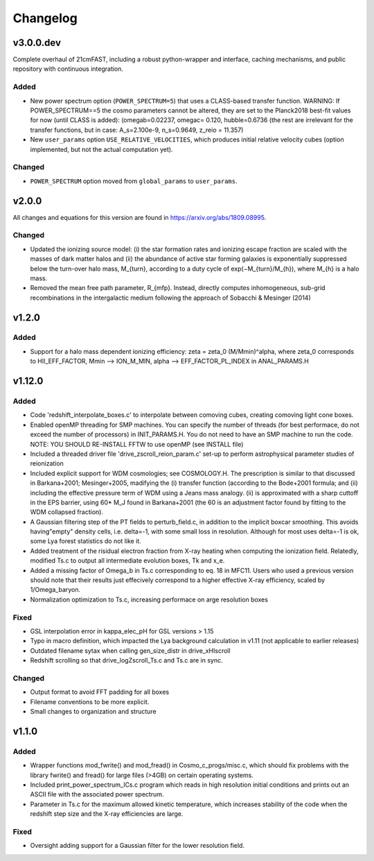Changelog
=========

v3.0.0.dev
----------
Complete overhaul of 21cmFAST, including a robust python-wrapper and interface,
caching mechanisms, and public repository with continuous integration.

Added
~~~~~
* New power spectrum option (``POWER_SPECTRUM=5``) that uses a CLASS-based transfer
  function. WARNING: If POWER_SPECTRUM==5 the cosmo parameters cannot be altered, they
  are set to the Planck2018 best-fit values for now (until CLASS is added):
  (omegab=0.02237, omegac= 0.120, hubble=0.6736 (the rest are irrelevant for the
  transfer functions, but in case:  A_s=2.100e-9, n_s=0.9649, z_reio = 11.357)
* New ``user_params`` option ``USE_RELATIVE_VELOCITIES``, which produces initial relative
  velocity cubes (option implemented, but not the actual computation yet).

Changed
~~~~~~~
* ``POWER_SPECTRUM`` option moved from ``global_params`` to ``user_params``.


v2.0.0
------
All changes and equations for this version are found in https://arxiv.org/abs/1809.08995.

Changed
~~~~~~~

* Updated the ionizing source model: (i) the star formation rates and ionizing escape
  fraction are scaled with the masses of dark matter halos and (ii) the abundance of
  active star forming galaxies is exponentially suppressed below the turn-over halo
  mass, M_{turn}, according to a duty cycle of exp(−M_{turn}/M_{h}), where M_{h} is a
  halo mass.
* Removed the mean free path parameter, R_{mfp}. Instead, directly computes
  inhomogeneous, sub-grid recombinations in the intergalactic medium following the
  approach of Sobacchi & Mesinger (2014)




v1.2.0
------
Added
~~~~~
* Support for a halo mass dependent ionizing efficiency: zeta = zeta_0 (M/Mmin)^alpha,
  where zeta_0 corresponds to  HII_EFF_FACTOR, Mmin --> ION_M_MIN,
  alpha --> EFF_FACTOR_PL_INDEX in ANAL_PARAMS.H


v1.12.0
-------
Added
~~~~~
- Code 'redshift_interpolate_boxes.c' to interpolate between comoving cubes,
  creating comoving light cone boxes.
- Enabled openMP threading  for SMP machines.  You can specify the number of threads
  (for best performace, do not exceed the number of processors) in INIT_PARAMS.H. You do
  not need to have an SMP machine to run the code. NOTE: YOU SHOULD RE-INSTALL FFTW to
  use openMP (see INSTALL file)
- Included a threaded driver file 'drive_zscroll_reion_param.c' set-up to perform
  astrophysical parameter studies of reionization
- Included explicit support for WDM cosmologies; see COSMOLOGY.H.  The prescription is
  similar to that discussed in Barkana+2001; Mesinger+2005, madifying the (i) transfer
  function (according to the Bode+2001 formula; and (ii) including the effective
  pressure term of WDM using a Jeans mass analogy.  (ii) is approximated with a sharp
  cuttoff in the EPS barrier, using 60* M_J found in Barkana+2001 (the 60 is an
  adjustment factor found by fitting to the WDM collapsed fraction).
- A Gaussian filtering step of the PT fields to perturb_field.c, in addition to the
  implicit boxcar smoothing.  This avoids having"empty" density cells, i.e. \delta=-1,
  with some small loss in resolution.  Although for most uses \delta=-1 is ok, some Lya
  forest statistics do not like it.
- Added treatment of the risidual electron fraction from X-ray heating when computing
  the ionization field.  Relatedly, modified Ts.c to output all intermediate evolution
  boxes, Tk and x_e.
- Added a missing factor of Omega_b in Ts.c corresponding to eq. 18 in MFC11.  Users who
  used a previous version should note that their results just effecively correspond to a
  higher effective X-ray efficiency, scaled by 1/Omega_baryon.
- Normalization optimization to Ts.c, increasing performace on arge resolution boxes


Fixed
~~~~~
- GSL interpolation error in kappa_elec_pH for GSL versions > 1.15
- Typo in macro definition, which impacted the Lya background calculation in v1.11 (not applicable to earlier releases)
- Outdated filename sytax when calling gen_size_distr in drive_xHIscroll
- Redshift scrolling so that drive_logZscroll_Ts.c and Ts.c are in sync.

Changed
~~~~~~~
- Output format to avoid FFT padding for all boxes
- Filename conventions to be more explicit.
- Small changes to organization and structure


v1.1.0
------
Added
~~~~~
- Wrapper functions mod_fwrite() and mod_fread() in Cosmo_c_progs/misc.c, which
  should fix problems with the library fwrite() and fread() for large files (>4GB) on
  certain operating systems.
- Included print_power_spectrum_ICs.c program which reads in high resolution initial
  conditions and prints out an ASCII file with the associated power spectrum.
- Parameter in Ts.c for the maximum allowed kinetic temperature, which increases
  stability of the code when the redshift step size and the X-ray efficiencies are large.

Fixed
~~~~~
- Oversight adding support for a Gaussian filter for the lower resolution field.
